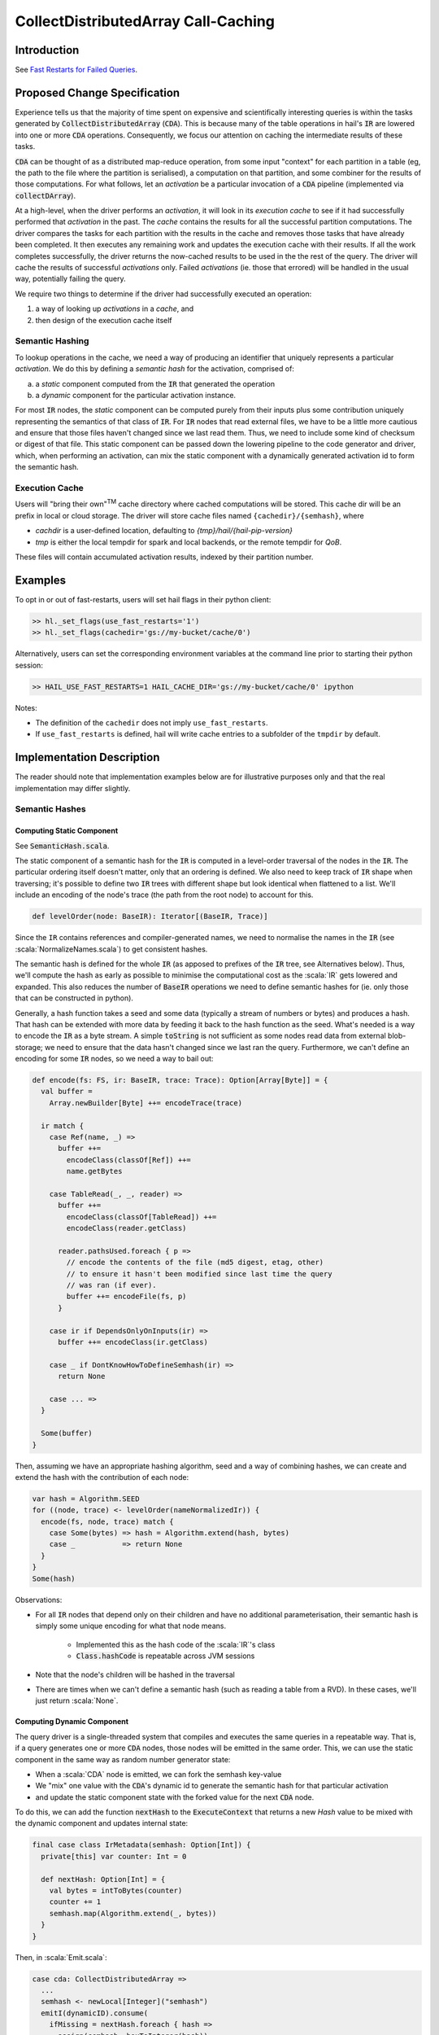 ====================================
CollectDistributedArray Call-Caching
====================================

Introduction
==========
See `Fast Restarts for Failed Queries <https://github.com/hail-is/hail-rfcs/pull/1>`_.

Proposed Change Specification
=============================

Experience tells us that the majority of time spent on expensive and
scientifically interesting queries is within the tasks generated by
:code:`CollectDistributedArray` (:code:`CDA`).
This is because many of the table operations in hail's :code:`IR` are lowered
into one or more :code:`CDA` operations.
Consequently, we focus our attention on caching the intermediate results of
these tasks.

:code:`CDA` can be thought of as a distributed map-reduce operation, from some
input "context" for each partition in a table (eg, the path to the file
where the partition is serialised), a computation on that partition, and some
combiner for the results of those computations.
For what follows, let an *activation* be a particular invocation of a
:code:`CDA` pipeline (implemented via :code:`collectDArray`).

At a high-level, when the driver performs an *activation*, it will look in its
*execution cache* to see if it had successfully performed that *activation*
in the past.
The *cache* contains the results for all the successful partition computations.
The driver compares the tasks for each partition with the results in the cache
and removes those tasks that have already been completed.
It then executes any remaining work and updates the execution cache with their
results.
If all the work completes successfully, the driver returns the now-cached
results to be used in the the rest of the query.
The driver will cache the results of successful *activations* only.
Failed *activations* (ie. those that errored) will be handled in the usual way,
potentially failing the query.

We require two things to determine if the driver had successfully executed an
operation:

1. a way of looking up *activations* in a *cache*, and
2. then design of the execution cache itself

Semantic Hashing
----------------
To lookup operations in the cache, we need a way of producing an identifier
that uniquely represents a particular *activation*.
We do this by defining a *semantic hash* for the activation, comprised of:

a) a *static* component computed from the :code:`IR` that generated the
   operation
b) a *dynamic* component for the particular activation instance.

For most :code:`IR` nodes, the *static* component can be computed purely from
their inputs plus some contribution uniquely representing the semantics of that
class of :code:`IR`.
For :code:`IR` nodes that read external files, we have to be a little more
cautious and ensure that those files haven't changed since we last read them.
Thus, we need to include some kind of checksum or digest of that file.
This static component can be passed down the lowering pipeline to the code
generator and driver, which, when performing an activation, can mix the static
component with a dynamically generated activation id to form the semantic hash.

Execution Cache
---------------

Users will "bring their own"\ :sup:`TM` cache directory where cached
computations will be stored.
This cache dir will be an prefix in local or cloud storage.
The driver will store cache files named ``{cachedir}/{semhash}``, where

- `cachdir` is a user-defined location, defaulting to
  `{tmp}/hail/{hail-pip-version}`
- `tmp` is either the local tempdir for spark and local backends, or the
  remote  tempdir for `QoB`.

These files will contain accumulated activation results, indexed by their
partition number.

Examples
========

To opt in or out of fast-restarts, users will set hail flags in their python
client:

..  code-block:: python

    >> hl._set_flags(use_fast_restarts='1')
    >> hl._set_flags(cachedir='gs://my-bucket/cache/0')


Alternatively, users can set the corresponding environment variables at the
command line prior to starting their python session:

..  code-block:: sh

    >> HAIL_USE_FAST_RESTARTS=1 HAIL_CACHE_DIR='gs://my-bucket/cache/0' ipython

Notes:

- The definition of the ``cachedir`` does not imply
  ``use_fast_restarts``.
- If ``use_fast_restarts`` is defined, hail will write cache entries to
  a subfolder of the ``tmpdir`` by default.


Implementation Description
==========================

The reader should note that implementation examples below are for illustrative
purposes only and that the real implementation may differ slightly.

Semantic Hashes
---------------

Computing Static Component
^^^^^^^^^^^^^^^^^^^^^^^^^^

See :code:`SemanticHash.scala`.

The static component of a semantic hash for the :code:`IR` is computed in a
level-order traversal of the nodes in the :code:`IR`.
The particular ordering itself doesn't matter, only that an ordering is defined.
We also need to keep track of :code:`IR` shape when traversing;
it's possible to define two :code:`IR` trees with different shape but look
identical when flattened to a list.
We'll include an encoding of the node's trace (the path from the root node) to
account for this.

..  code-block:: scala

    def levelOrder(node: BaseIR): Iterator[(BaseIR, Trace)]


Since the ``IR`` contains references and compiler-generated names, we need to
normalise the names in the :code:`IR` (see :scala:`NormalizeNames.scala`)
to get consistent hashes.

The semantic hash is defined for the whole :code:`IR` (as apposed to prefixes
of the :code:`IR` tree, see Alternatives below).
Thus, we'll compute the hash as early as possible to minimise the computational
cost as the :scala:`IR` gets lowered and expanded.
This also reduces the number of :code:`BaseIR` operations we need to define
semantic hashes for (ie. only those that can be constructed in python).

Generally, a hash function takes a seed and some data (typically a stream of
numbers or bytes) and produces a hash.
That hash can be extended with more data by feeding it back to the hash function
as the seed.
What's needed is a way to encode the :code:`IR` as a byte stream.
A simple :code:`toString` is not sufficient as some nodes read data from
external blob-storage;
we need to ensure that the data hasn't changed since we last ran the query.
Furthermore, we can't define an encoding for some :code:`IR` nodes, so we need
a way to bail out:


..  code-block:: scala

    def encode(fs: FS, ir: BaseIR, trace: Trace): Option[Array[Byte]] = {
      val buffer =
        Array.newBuilder[Byte] ++= encodeTrace(trace)

      ir match {
        case Ref(name, _) =>
          buffer ++=
            encodeClass(classOf[Ref]) ++=
            name.getBytes

        case TableRead(_, _, reader) =>
          buffer ++=
            encodeClass(classOf[TableRead]) ++=
            encodeClass(reader.getClass)

          reader.pathsUsed.foreach { p =>
            // encode the contents of the file (md5 digest, etag, other)
            // to ensure it hasn't been modified since last time the query
            // was ran (if ever).
            buffer ++= encodeFile(fs, p)
          }

        case ir if DependsOnlyOnInputs(ir) =>
          buffer ++= encodeClass(ir.getClass)

        case _ if DontKnowHowToDefineSemhash(ir) =>
          return None

        case ... =>
      }

      Some(buffer)
    }


Then, assuming we have an appropriate hashing algorithm, seed and a way of
combining hashes, we can create and extend the hash with the contribution of
each node:

..  code-block:: scala

    var hash = Algorithm.SEED
    for ((node, trace) <- levelOrder(nameNormalizedIr)) {
      encode(fs, node, trace) match {
        case Some(bytes) => hash = Algorithm.extend(hash, bytes)
        case _           => return None
      }
    }
    Some(hash)


Observations:

- For all :code:`IR` nodes that depend only on their children and have no
  additional parameterisation, their semantic hash is simply some unique
  encoding for what that node means.

    - Implemented this as the hash code of the :scala:`IR`'s class
    - :code:`Class.hashCode` is repeatable across JVM sessions

- Note that the node's children will be hashed in the traversal
- There are times when we can't define a semantic hash (such as reading a
  table from a RVD). In these cases, we'll just return :scala:`None`.


Computing Dynamic Component
^^^^^^^^^^^^^^^^^^^^^^^^^^^

The query driver is a single-threaded system that compiles and executes the
same queries in a repeatable way.
That is, if a query generates one or more :code:`CDA` nodes, those nodes will be
emitted in the same order.
This, we can use the static component in the same way as random number
generator state:

- When a :scala:`CDA` node is emitted, we can fork the semhash key-value
- We "mix" one value with the :code:`CDA`'s dynamic id to generate the semantic
  hash for that particular activation
- and update the static component state with the forked value for the next
  :code:`CDA` node.

To do this, we can add the function :code:`nextHash` to the
:code:`ExecuteContext` that returns a new `Hash` value to be mixed with the
dynamic component and updates internal state:

..  code-block:: scala

    final case class IrMetadata(semhash: Option[Int]) {
      private[this] var counter: Int = 0

      def nextHash: Option[Int] = {
        val bytes = intToBytes(counter)
        counter += 1
        semhash.map(Algorithm.extend(_, bytes))
      }
    }

Then, in :scala:`Emit.scala`:

..  code-block:: scala

    case cda: CollectDistributedArray =>
      ...
      semhash <- newLocal[Integer]("semhash")
      emitI(dynamicID).consume(
        ifMissing = nextHash.foreach { hash =>
          assign(semhash, boxToInteger(hash))
        },
        ifPresent = { dynamicID =>
          nextHash.foreach { staticHash =>
            val dynamicHash =
              invokeScalaObject(
                String.getClass,
                "getBytes",
                Array(classOf[String]),
                Array(dynamicID.loadString(cb))
              )

            val combined =
              invokeScalaObject(
                Algorithm.getClass,
                "extend",
                Array(classOf[Int], classOf[Array[Byte]]),
                Array(staticHash, dynamicHash)
              )

            assign(semhash, boxToInteger(combined))
          }
        }
      )

      // call `collectDArray` with semhash

Using :code:`Option` allows us to encode if we can compute a semantic hash
for the given :code:`IR`.
In the case when one cannot be computed, :code:`collectDArray` simply skips
reading and updating a cache.


Execution Cache
---------------

Given an interface for an :code:`ExecutionCache`` of the form:

..  code-block:: code

    trait ExecutionCache {
      def lookup(h: SemanticHash): Array[(Int, Array[Byte])]
      def put(h: SemanticHash, res: Array[(Int, Array[Byte])]): Unit
    }

We can implement a file-system cache that uses a file prefix plus the current
version of Hail to generate a "root" directory, under which all cache files are
stored by their semantic hash.
